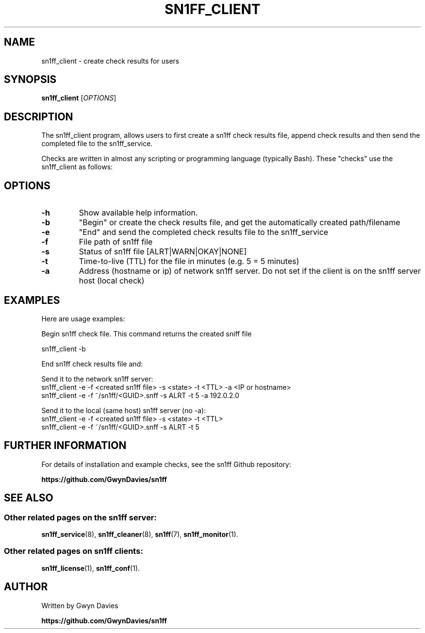 .TH SN1FF_CLIENT 1
.SH NAME
sn1ff_client \- create check results for users
.SH SYNOPSIS
.B sn1ff_client
[\fIOPTIONS\fR]
.SH DESCRIPTION
The sn1ff_client program, allows users to first create a sn1ff check results file, append check results and then send the completed file to the sn1ff_service.
.PP
Checks are written in almost any scripting or programming language (typically Bash). These "checks" use the sn1ff_client as follows:
.PP
.SH OPTIONS
.TP
.B \-h
Show available help information.
.TP
.B \-b
"Begin" or create the check results file, and get the automatically created path/filename
.TP
.B \-e 
"End" and send the completed check results file to the sn1ff_service
.TP
.B \-f
File path of sn1ff file
.TP
.B \-s
Status of sn1ff file [ALRT|WARN|OKAY|NONE]
.TP
.B \-t
Time-to-live (TTL) for the file in minutes (e.g. 5 = 5 minutes)
.TP
.B \-a
Address (hostname or ip) of network sn1ff server. Do not set if the client is on the sn1ff server host (local check)
.SH EXAMPLES
Here are usage examples:

.nf
   Begin sn1ff check file. This command returns the created sniff file
   
     sn1ff_client -b        


   End sn1ff check results file and:

     Send it to the network sn1ff server:
       sn1ff_client -e -f <created sn1ff file> -s <state> -t <TTL> -a <IP or hostname>
       sn1ff_client -e -f ~/sn1ff/<GUID>.snff -s ALRT -t 5 -a 192.0.2.0

     Send it to the local (same host) sn1ff server (no -a):
       sn1ff_client -e -f <created sn1ff file> -s <state> -t <TTL>
       sn1ff_client -e -f ~/sn1ff/<GUID>.snff -s ALRT -t 5 

.fi
.SH FURTHER INFORMATION
For details of installation and example checks, see the sn1ff Github repository:
.PP
.B https://github.com/GwynDavies/sn1ff
.PP
.SH SEE ALSO
.SS Other related pages on the sn1ff server:
.BR sn1ff_service (8),
.BR sn1ff_cleaner (8),
.BR sn1ff (7),
.BR sn1ff_monitor (1).
.SS Other related pages on sn1ff clients:
.BR sn1ff_license (1),
.BR sn1ff_conf (1).
.SH AUTHOR
Written by Gwyn Davies
.PP
.B https://github.com/GwynDavies/sn1ff

